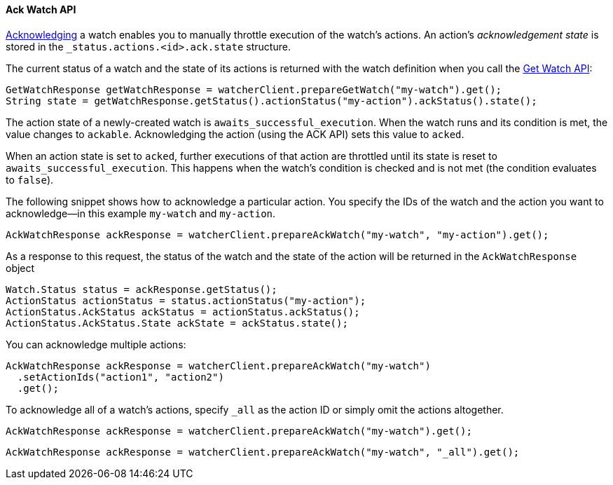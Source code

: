 [[api-java-ack-watch]]
==== Ack Watch API

<<actions-ack-throttle, Acknowledging>> a watch enables you to manually throttle
execution of the watch's actions. An action's _acknowledgement state_ is stored in the 
`_status.actions.<id>.ack.state` structure.

The current status of a watch and the state of its actions is returned with the watch
definition when you call the <<api-java-get-watch, Get Watch API>>:

[source,java]
--------------------------------------------------
GetWatchResponse getWatchResponse = watcherClient.prepareGetWatch("my-watch").get();
String state = getWatchResponse.getStatus().actionStatus("my-action").ackStatus().state();
--------------------------------------------------

The action state of a newly-created watch is `awaits_successful_execution`. When the watch
runs and its condition is met, the value changes to `ackable`. Acknowledging the action 
(using the ACK API) sets this value to `acked`.

When an action state is set to `acked`, further executions of that action are throttled
until its state is reset to `awaits_successful_execution`. This happens when the watch's
condition is checked and is not met (the condition evaluates to `false`).

The following snippet shows how to acknowledge a particular action. You specify the IDs of
the watch and the action you want to acknowledge--in this example `my-watch` and `my-action`.

[source,java]
--------------------------------------------------
AckWatchResponse ackResponse = watcherClient.prepareAckWatch("my-watch", "my-action").get();
--------------------------------------------------

As a response to this request, the status of the watch and the state of the action will be
returned in the `AckWatchResponse` object

[source,java]
--------------------------------------------------
Watch.Status status = ackResponse.getStatus();
ActionStatus actionStatus = status.actionStatus("my-action");
ActionStatus.AckStatus ackStatus = actionStatus.ackStatus();
ActionStatus.AckStatus.State ackState = ackStatus.state();
--------------------------------------------------

You can acknowledge multiple actions:

[source,java]
--------------------------------------------------
AckWatchResponse ackResponse = watcherClient.prepareAckWatch("my-watch")
  .setActionIds("action1", "action2")
  .get();
--------------------------------------------------

To acknowledge all of a watch's actions, specify `_all` as the action ID or simply omit the
actions altogether.

[source,java]
--------------------------------------------------
AckWatchResponse ackResponse = watcherClient.prepareAckWatch("my-watch").get();
--------------------------------------------------

[source,java]
--------------------------------------------------
AckWatchResponse ackResponse = watcherClient.prepareAckWatch("my-watch", "_all").get();
--------------------------------------------------

